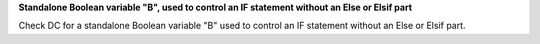 **Standalone Boolean variable "B", used to control an IF statement without an Else or Elsif part**

Check DC for a standalone Boolean variable "B" used to control an IF statement without an Else or Elsif part.

